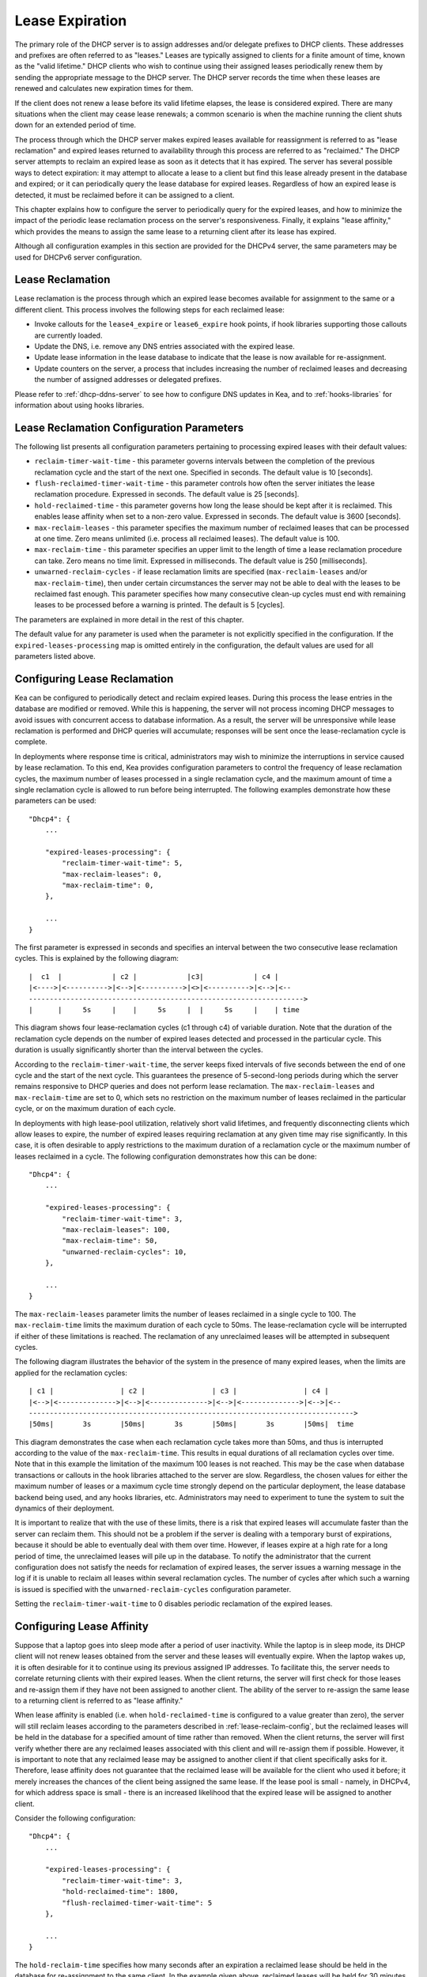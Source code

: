 .. _lease-expiration:

****************
Lease Expiration
****************

The primary role of the DHCP server is to assign addresses and/or
delegate prefixes to DHCP clients. These addresses and prefixes are
often referred to as "leases." Leases are typically assigned to clients
for a finite amount of time, known as the "valid lifetime." DHCP clients
who wish to continue using their assigned leases periodically renew
them by sending the appropriate message to the DHCP server. The DHCP
server records the time when these leases are renewed and calculates new
expiration times for them.

If the client does not renew a lease before its valid lifetime elapses,
the lease is considered expired. There are many situations when the
client may cease lease renewals; a common scenario is when the machine
running the client shuts down for an extended period of time.

The process through which the DHCP server makes expired leases available
for reassignment is referred to as "lease reclamation" and expired
leases returned to availability through this process are referred to as
"reclaimed." The DHCP server attempts to reclaim an expired lease as
soon as it detects that it has expired. The server has several possible
ways to detect expiration: it may attempt to allocate a lease to a
client but find this lease already present in the database and expired;
or it can periodically query the lease database for expired leases.
Regardless of how an expired lease is detected, it must be reclaimed
before it can be assigned to a client.

This chapter explains how to configure the server to periodically query
for the expired leases, and how to minimize the impact of the periodic
lease reclamation process on the server's responsiveness. Finally, it
explains "lease affinity," which provides the means to assign the same
lease to a returning client after its lease has expired.

Although all configuration examples in this section are provided for the
DHCPv4 server, the same parameters may be used for DHCPv6 server
configuration.

.. _lease-reclamation:

Lease Reclamation
=================

Lease reclamation is the process through which an expired lease becomes
available for assignment to the same or a different client. This process
involves the following steps for each reclaimed lease:

-  Invoke callouts for the ``lease4_expire`` or ``lease6_expire`` hook
   points, if hook libraries supporting those callouts are currently
   loaded.

-  Update the DNS, i.e. remove any DNS entries associated with the
   expired lease.

-  Update lease information in the lease database to indicate that the
   lease is now available for re-assignment.

-  Update counters on the server, a process that includes increasing the
   number of reclaimed leases and decreasing the number of assigned
   addresses or delegated prefixes.

Please refer to :ref:`dhcp-ddns-server` to see how to configure DNS
updates in Kea, and to :ref:`hooks-libraries` for information about
using hooks libraries.

.. _lease-reclamation-defaults:

Lease Reclamation Configuration Parameters
==========================================

The following list presents all configuration parameters pertaining to
processing expired leases with their default values:

-  ``reclaim-timer-wait-time`` - this parameter governs intervals
   between the completion of the previous reclamation cycle and the start of the
   next one. Specified in seconds. The default value is 10 [seconds].

-  ``flush-reclaimed-timer-wait-time`` - this parameter controls how
   often the server initiates the lease reclamation procedure. Expressed in
   seconds. The default value is 25 [seconds].

-  ``hold-reclaimed-time`` - this parameter governs how long the lease
   should be kept after it is reclaimed. This enables lease affinity
   when set to a non-zero value. Expressed in seconds. The default value
   is 3600 [seconds].

-  ``max-reclaim-leases`` - this parameter specifies the maximum number
   of reclaimed leases that can be processed at one time. Zero means
   unlimited (i.e. process all reclaimed leases). The default value is
   100.

-  ``max-reclaim-time`` - this parameter specifies an upper limit to the
   length of time a lease reclamation procedure can take. Zero means no time
   limit. Expressed in milliseconds. The default value is 250
   [milliseconds].

-  ``unwarned-reclaim-cycles`` - if lease reclamation limits are
   specified (``max-reclaim-leases`` and/or ``max-reclaim-time``), then
   under certain circumstances the server may not be able to deal with
   the leases to be reclaimed fast enough. This parameter specifies how many
   consecutive clean-up cycles must end with remaining leases to be
   processed before a warning is printed. The default is 5 [cycles].

The parameters are explained in more detail in the rest of this chapter.

The default value for any parameter is used when the parameter is not
explicitly specified in the configuration. If the
``expired-leases-processing`` map is omitted entirely in the
configuration, the default values are used for all
parameters listed above.

.. _lease-reclaim-config:

Configuring Lease Reclamation
=============================

Kea can be configured to periodically detect and reclaim expired leases.
During this process the lease entries in the database are modified or
removed. While this is happening, the server will not process incoming
DHCP messages to avoid issues with concurrent access to database
information. As a result, the server will be unresponsive while lease
reclamation is performed and DHCP queries will accumulate; responses
will be sent once the lease-reclamation cycle is complete.

In deployments where response time is critical, administrators may wish
to minimize the interruptions in service caused by lease reclamation.
To this end, Kea provides configuration parameters to control the
frequency of lease reclamation cycles, the maximum number of leases
processed in a single reclamation cycle, and the maximum amount of time
a single reclamation cycle is allowed to run before being interrupted.
The following examples demonstrate how these parameters can be used:

::

   "Dhcp4": {
       ...

       "expired-leases-processing": {
           "reclaim-timer-wait-time": 5,
           "max-reclaim-leases": 0,
           "max-reclaim-time": 0,
       },

       ...
   }

The first parameter is expressed in seconds and specifies an interval
between the two consecutive lease reclamation cycles. This is explained
by the following diagram:

::


   |  c1  |            | c2 |            |c3|            | c4 |
   |<---->|<---------->|<-->|<---------->|<>|<---------->|<-->|<--
   ------------------------------------------------------------------>
   |      |     5s     |    |     5s     |  |     5s     |    | time

This diagram shows four lease-reclamation cycles (c1 through c4) of
variable duration. Note that the duration of the reclamation cycle
depends on the number of expired leases detected and processed in the
particular cycle. This duration is usually significantly shorter than
the interval between the cycles.

According to the ``reclaim-timer-wait-time``, the server keeps fixed
intervals of five seconds between the end of one cycle and the start of
the next cycle. This guarantees the presence of 5-second-long periods during
which the server remains responsive to DHCP queries and does not perform
lease reclamation. The ``max-reclaim-leases`` and ``max-reclaim-time``
are set to 0, which sets no restriction on the maximum number of leases
reclaimed in the particular cycle, or on the maximum duration of each
cycle.

In deployments with high lease-pool utilization, relatively short valid
lifetimes, and frequently disconnecting clients which allow leases to
expire, the number of expired leases requiring reclamation at any given
time may rise significantly. In this case, it is often desirable to
apply restrictions to the maximum duration of a reclamation cycle or the
maximum number of leases reclaimed in a cycle. The following
configuration demonstrates how this can be done:

::

   "Dhcp4": {
       ...

       "expired-leases-processing": {
           "reclaim-timer-wait-time": 3,
           "max-reclaim-leases": 100,
           "max-reclaim-time": 50,
           "unwarned-reclaim-cycles": 10,
       },

       ...
   }

The ``max-reclaim-leases`` parameter limits the number of leases
reclaimed in a single cycle to 100. The ``max-reclaim-time`` limits the
maximum duration of each cycle to 50ms. The lease-reclamation cycle will
be interrupted if either of these limitations is reached. The
reclamation of any unreclaimed leases will be attempted in subsequent
cycles.

The following diagram illustrates the behavior of the system in the
presence of many expired leases, when the limits are applied for the
reclamation cycles:

::


   | c1 |                | c2 |                | c3 |                | c4 |
   |<-->|<-------------->|<-->|<-------------->|<-->|<-------------->|<-->|<--
   ------------------------------------------------------------------------------>
   |50ms|       3s       |50ms|       3s       |50ms|       3s       |50ms|  time

This diagram demonstrates the case when each reclamation cycle takes
more than 50ms, and thus is interrupted according to the value of the
``max-reclaim-time``. This results in equal durations of all reclamation
cycles over time. Note that in this example the limitation of the
maximum 100 leases is not reached. This may be the case when database
transactions or callouts in the hook libraries attached to the
server are slow. Regardless, the chosen values for either the maximum
number of leases or a maximum cycle time strongly depend on the
particular deployment, the lease database backend being used, and any
hooks libraries, etc. Administrators may need to experiment to tune the
system to suit the dynamics of their deployment.

It is important to realize that with the use of these limits, there is a
risk that expired leases will accumulate faster than the server can
reclaim them. This should not be a problem if the server is dealing with
a temporary burst of expirations, because it should be able to
eventually deal with them over time. However, if leases expire at a high
rate for a long period of time, the unreclaimed leases will pile up in
the database. To notify the administrator that the current configuration
does not satisfy the needs for reclamation of expired leases, the server
issues a warning message in the log if it is unable to reclaim all
leases within several reclamation cycles. The number of cycles after
which such a warning is issued is specified with the
``unwarned-reclaim-cycles`` configuration parameter.

Setting the ``reclaim-timer-wait-time`` to 0 disables periodic
reclamation of the expired leases.

.. _lease-affinity:

Configuring Lease Affinity
==========================

Suppose that a laptop goes into sleep mode after a period of user
inactivity. While the laptop is in sleep mode, its DHCP client will not
renew leases obtained from the server and these leases will eventually
expire. When the laptop wakes up, it is often desirable for it to
continue using its previous assigned IP addresses. To facilitate this,
the server needs to correlate returning clients with their expired
leases. When the client returns, the server will first check for those
leases and re-assign them if they have not been assigned to another
client. The ability of the server to re-assign the same lease to a
returning client is referred to as "lease affinity."

When lease affinity is enabled (i.e. when ``hold-reclaimed-time`` is
configured to a value greater than zero), the server will still reclaim
leases according to the parameters described in :ref:`lease-reclaim-config`,
but the reclaimed leases will be
held in the database for a specified amount of
time rather than removed. When the client returns, the server will first verify whether
there are any reclaimed leases associated with this client and will
re-assign them if possible. However, it is important to note that any
reclaimed lease may be assigned to another client if that client
specifically asks for it. Therefore, lease affinity does not guarantee
that the reclaimed lease will be available for the client who used it
before; it merely increases the chances of the client being assigned
the same lease. If the lease pool is small - namely, in
DHCPv4, for which address space is small - there is an increased
likelihood that the expired lease will be assigned to another client.

Consider the following configuration:

::

   "Dhcp4": {
       ...

       "expired-leases-processing": {
           "reclaim-timer-wait-time": 3,
           "hold-reclaimed-time": 1800,
           "flush-reclaimed-timer-wait-time": 5
       },

       ...
   }

The ``hold-reclaim-time`` specifies how many seconds after an expiration
a reclaimed lease should be held in the database for re-assignment to
the same client. In the example given above, reclaimed leases will be
held for 30 minutes (1800s) after their expiration. During this time,
the server will likely be able to re-assign the same lease to the
returning client, unless another client specifically requests this lease and the
server assigns it.

The server must periodically remove reclaimed leases for which the time
indicated by ``hold-reclaim-time`` has elapsed. The
``flush-reclaimed-timer-wait-time`` parameter controls how often the
server removes such leases. In the example provided above, the server
will initiate removal of such leases five seconds after the previous
removal attempt was completed. Setting this value to 0 disables lease
affinity, meaning leases will be removed from the lease database
when they are reclaimed. If lease affinity is enabled, it is recommended
that ``hold-reclaim-time`` be set to a value significantly higher than
the ``reclaim-timer-wait-time``, as timely removal of expired-reclaimed
leases is less critical than the removal process, which may impact
server responsiveness.

There is no guarantee that lease affinity will work every time; if a
server is running out of addresses, it will reassign expired addresses
to new clients. Also, clients can request specific addresses and the
server will try to honor such requests if possible. Administrators who want to
ensure a client keeps its address, even after periods of inactivity,
should consider using host reservations or leases with very long lifetimes.

.. _leases-reclamation-using-command:

Reclaiming Expired Leases via Command
=====================================

The ``leases-reclaim`` command can be used to trigger lease reclamation at
any time. Please consult the :ref:`command-leases-reclaim` section
for details about using this command.
